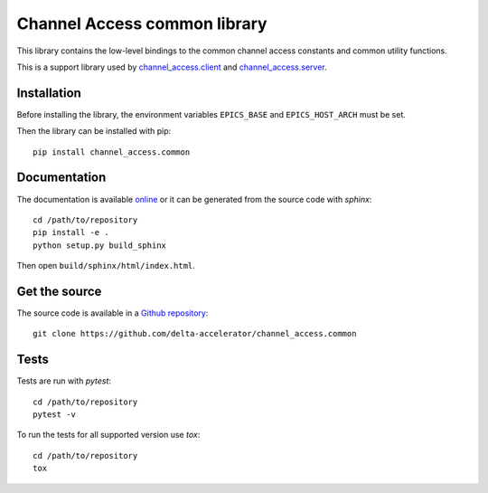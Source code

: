 Channel Access common library
=============================
This library contains the low-level bindings to the common channel access
constants and common utility functions.

This is a support library used by `channel_access.client`_ and `channel_access.server`_.

.. _channel_access.client: https://pypi.org/project/channel_access.client
.. _channel_access.server: https://pypi.org/project/channel_access.server

Installation
------------
Before installing the library, the environment variables ``EPICS_BASE``
and ``EPICS_HOST_ARCH`` must be set.

Then the library can be installed with pip::

    pip install channel_access.common

Documentation
-------------
The documentation is available `online`_ or it can be
generated from the source code with *sphinx*::

    cd /path/to/repository
    pip install -e .
    python setup.py build_sphinx

Then open ``build/sphinx/html/index.html``.

.. _online: https://delta-accelerator.github.io/channel_access.common

Get the source
--------------
The source code is available in a `Github repository`_::

    git clone https://github.com/delta-accelerator/channel_access.common

.. _Github repository: https://github.com/delta-accelerator/channel_access.common

Tests
-----
Tests are run with *pytest*::

    cd /path/to/repository
    pytest -v

To run the tests for all supported version use *tox*::

    cd /path/to/repository
    tox
